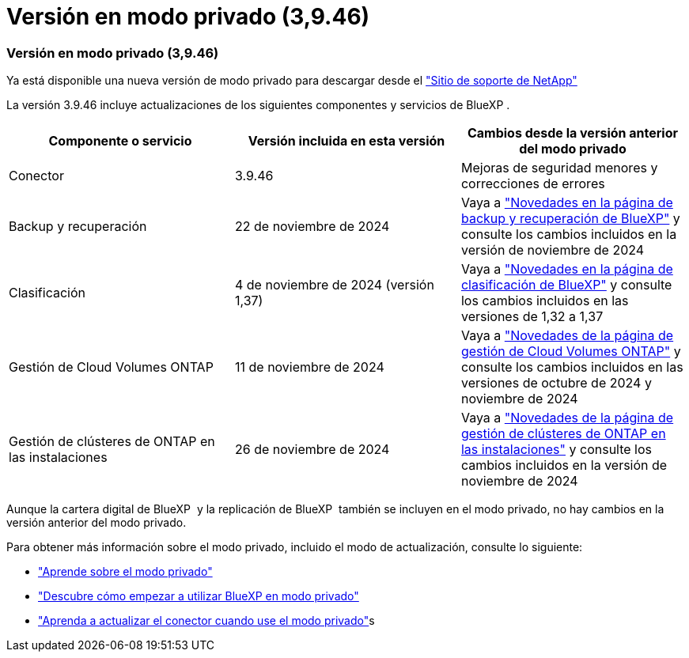 = Versión en modo privado (3,9.46)
:allow-uri-read: 




=== Versión en modo privado (3,9.46)

Ya está disponible una nueva versión de modo privado para descargar desde el https://mysupport.netapp.com/site/downloads["Sitio de soporte de NetApp"^]

La versión 3.9.46 incluye actualizaciones de los siguientes componentes y servicios de BlueXP .

[cols="3*"]
|===
| Componente o servicio | Versión incluida en esta versión | Cambios desde la versión anterior del modo privado 


| Conector | 3.9.46 | Mejoras de seguridad menores y correcciones de errores 


| Backup y recuperación | 22 de noviembre de 2024 | Vaya a https://docs.netapp.com/us-en/bluexp-backup-recovery/whats-new.html["Novedades en la página de backup y recuperación de BlueXP"^] y consulte los cambios incluidos en la versión de noviembre de 2024 


| Clasificación | 4 de noviembre de 2024 (versión 1,37) | Vaya a https://docs.netapp.com/us-en/bluexp-classification/whats-new.html["Novedades en la página de clasificación de BlueXP"^] y consulte los cambios incluidos en las versiones de 1,32 a 1,37 


| Gestión de Cloud Volumes ONTAP | 11 de noviembre de 2024 | Vaya a https://docs.netapp.com/us-en/bluexp-cloud-volumes-ontap/whats-new.html["Novedades de la página de gestión de Cloud Volumes ONTAP"^] y consulte los cambios incluidos en las versiones de octubre de 2024 y noviembre de 2024 


| Gestión de clústeres de ONTAP en las instalaciones | 26 de noviembre de 2024 | Vaya a https://docs.netapp.com/us-en/bluexp-ontap-onprem/whats-new.html["Novedades de la página de gestión de clústeres de ONTAP en las instalaciones"^] y consulte los cambios incluidos en la versión de noviembre de 2024 
|===
Aunque la cartera digital de BlueXP  y la replicación de BlueXP  también se incluyen en el modo privado, no hay cambios en la versión anterior del modo privado.

Para obtener más información sobre el modo privado, incluido el modo de actualización, consulte lo siguiente:

* https://docs.netapp.com/us-en/bluexp-setup-admin/concept-modes.html["Aprende sobre el modo privado"]
* https://docs.netapp.com/us-en/bluexp-setup-admin/task-quick-start-private-mode.html["Descubre cómo empezar a utilizar BlueXP en modo privado"]
* https://docs.netapp.com/us-en/bluexp-setup-admin/task-upgrade-connector.html["Aprenda a actualizar el conector cuando use el modo privado"]s

